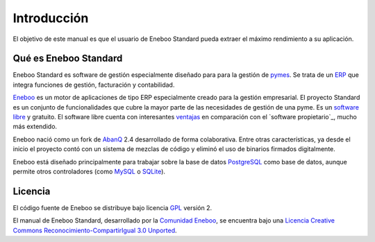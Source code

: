====================
Introducción
====================

El objetivo de este manual es que el usuario de Eneboo Standard pueda extraer el máximo rendimiento a su aplicación.

Qué es Eneboo Standard
--------------------------

Eneboo Standard es software de gestión especialmente diseñado para para la gestión de pymes_. Se trata de un ERP_ que integra funciones de gestión, facturación y contabilidad.

Eneboo_ es un motor de aplicaciones de tipo ERP especialmente creado para la gestión empresarial. El proyecto Standard es un conjunto de funcionalidades que cubre la mayor parte de las necesidades de gestión de una pyme. Es un `software libre`_ y gratuito. El software libre cuenta con interesantes ventajas_ en comparación con el `software propietario`_, mucho más extendido.

Eneboo nació como un fork de AbanQ_ 2.4 desarrollado de forma colaborativa. Entre otras características, ya desde el inicio el proyecto contó con un sistema de mezclas de código y eliminó el uso de binarios firmados digitalmente.

Eneboo está diseñado principalmente para trabajar sobre la base de datos PostgreSQL_ como base de datos, aunque	permite otros controladores (como MySQL_ o SQLite_).


Licencia
-------------

El código fuente de Eneboo se distribuye bajo licencia GPL_ versión 2.

El manual de Eneboo Standard, desarrollado por la `Comunidad Eneboo`_, se encuentra bajo una `Licencia Creative Commons Reconocimiento-CompartirIgual 3.0 Unported`_.


	
.. _ERP: http://es.wikipedia.org/wiki/Planificaci%C3%B3n_de_recursos_empresariales
.. _pymes: http://es.wikipedia.org/wiki/Peque%C3%B1a_y_mediana_empresa
.. _Eneboo: http://www.eneboo.org
.. _`Comunidad Eneboo`: http://www.eneboo.org
.. _AbanQ: http://www.abanq.org
.. _libre: http://es.wikipedia.org/wiki/Software_libre
.. _GPL: http://es.wikipedia.org/wiki/GNU_General_Public_License
.. _fork: http://es.wikipedia.org/wiki/Bifurcaci%C3%B3n_(desarrollo_de_software)
.. _PostgreSQL: http://www.postgresql.org/
.. _MySQL: http://www.mysql.com
.. _SQLite: http://www.sqlite.org/
.. _`Licencia Creative Commons Reconocimiento-CompartirIgual 3.0 Unported`: http://creativecommons.org/licenses/by-sa/3.0/
.. _`software libre`: http://es.wikipedia.org/wiki/Software_libre
.. _ventajas: http://es.wikipedia.org/wiki/Software_libre#Ventajas_del_software_libre
.. _comparación con el `software propietario`: http://es.wikipedia.org/wiki/Software_propietario
